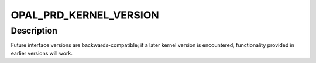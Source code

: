 .. -*- coding: utf-8; mode: rst -*-
.. src-file: arch/powerpc/include/uapi/asm/opal-prd.h

.. _`opal_prd_kernel_version`:

OPAL_PRD_KERNEL_VERSION
=======================

.. c:function::  OPAL_PRD_KERNEL_VERSION()

    interface available for the /dev/opal-prd device. The actual PRD message layout and content is private to the firmware <--> userspace interface, so is not covered by this versioning.

.. _`opal_prd_kernel_version.description`:

Description
-----------

Future interface versions are backwards-compatible; if a later kernel
version is encountered, functionality provided in earlier versions
will work.

.. This file was automatic generated / don't edit.

